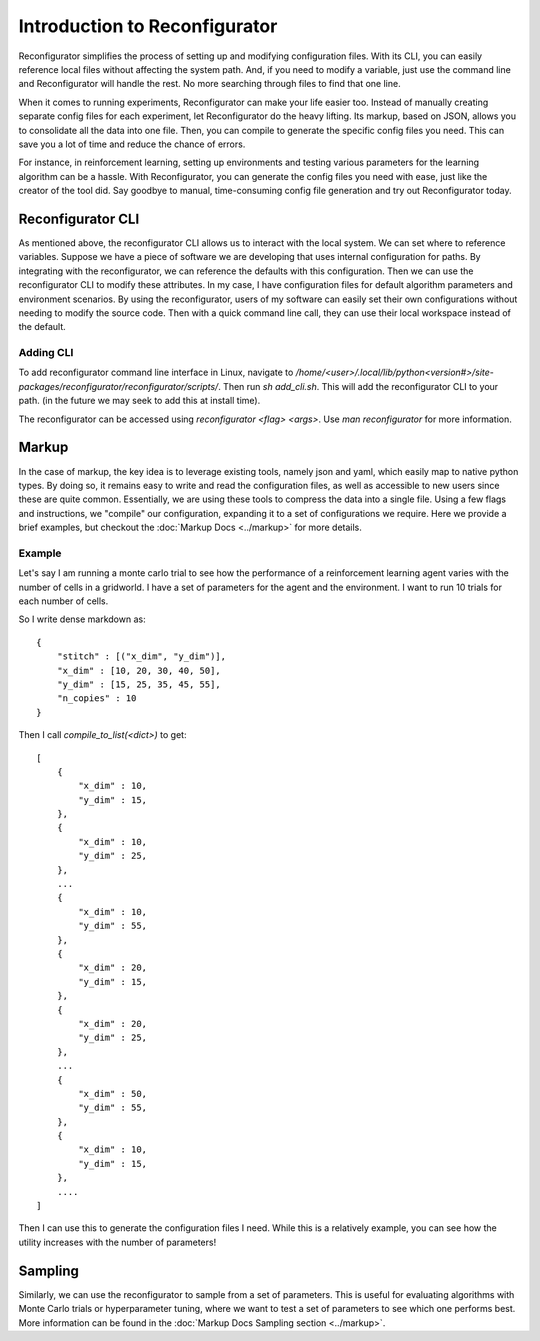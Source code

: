 ==============================
Introduction to Reconfigurator
==============================

Reconfigurator simplifies the process of setting up and modifying configuration files. With its CLI, you can easily reference local files without affecting the system path. And, if you need to modify a variable, just use the command line and Reconfigurator will handle the rest. No more searching through files to find that one line.

When it comes to running experiments, Reconfigurator can make your life easier too. Instead of manually creating separate config files for each experiment, let Reconfigurator do the heavy lifting. Its markup, based on JSON, allows you to consolidate all the data into one file. Then, you can compile to generate the specific config files you need. This can save you a lot of time and reduce the chance of errors.

For instance, in reinforcement learning, setting up environments and testing various parameters for the learning algorithm can be a hassle. With Reconfigurator, you can generate the config files you need with ease, just like the creator of the tool did. Say goodbye to manual, time-consuming config file generation and try out Reconfigurator today.

Reconfigurator CLI
##################

As mentioned above, the reconfigurator CLI allows us to interact with the local system. We can set where to reference variables. 
Suppose we have a piece of software we are developing that uses internal configuration for paths. By integrating with the reconfigurator, we can reference the defaults with this configuration.
Then we can use the reconfigurator CLI to modify these attributes. In my case, I have configuration files for default algorithm parameters and environment scenarios. 
By using the reconfigurator, users of my software can easily set their own configurations without needing to modify the source code. 
Then with a quick command line call, they can use their local workspace instead of the default.

Adding CLI
**********

To add reconfigurator command line interface in Linux, navigate to `/home/<user>/.local/lib/python<version#>/site-packages/reconfigurator/reconfigurator/scripts/`.
Then run `sh add_cli.sh`. This will add the reconfigurator CLI to your path. (in the future we may seek to add this at install time).

The reconfigurator can be accessed using `reconfigurator <flag> <args>`. Use `man reconfigurator` for more information.

Markup
######

In the case of markup, the key idea is to leverage existing tools, namely json and yaml, which easily map to native python types. 
By doing so, it remains easy to write and read the configuration files, as well as accessible to new users since these are quite common. 
Essentially, we are using these tools to compress the data into a single file.
Using a few flags and instructions, we "compile" our configuration, expanding it to a set of configurations we require.
Here we provide a brief examples, but checkout the :doc:`Markup Docs <../markup>` for more details. 

Example
*******

Let's say I am running a monte carlo trial to see how the performance of a reinforcement learning agent varies with the number of cells in a gridworld.
I have a set of parameters for the agent and the environment. I want to run 10 trials for each number of cells.

So I write dense markdown as::

    {
        "stitch" : [("x_dim", "y_dim")],
        "x_dim" : [10, 20, 30, 40, 50],
        "y_dim" : [15, 25, 35, 45, 55],
        "n_copies" : 10
    }

Then I call `compile_to_list(<dict>)` to get::
    
    [
        {
            "x_dim" : 10,
            "y_dim" : 15,
        },
        {
            "x_dim" : 10,
            "y_dim" : 25,
        },
        ...
        {
            "x_dim" : 10,
            "y_dim" : 55,
        },
        {
            "x_dim" : 20,
            "y_dim" : 15,
        },
        {
            "x_dim" : 20,
            "y_dim" : 25,
        },
        ...
        {
            "x_dim" : 50,
            "y_dim" : 55,
        },
        {
            "x_dim" : 10,
            "y_dim" : 15,
        },
        ....
    ]
    
Then I can use this to generate the configuration files I need. 
While this is a relatively example, you can see how the utility increases with the number of parameters!

Sampling
########

Similarly, we can use the reconfigurator to sample from a set of parameters.
This is useful for evaluating algorithms with Monte Carlo trials or hyperparameter tuning, where we want to test a set of parameters to see which one performs best.
More information can be found in the :doc:`Markup Docs Sampling section <../markup>`.